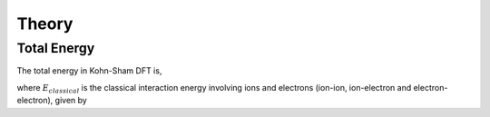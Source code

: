 Theory
======

Total Energy
------------

The total energy in Kohn-Sham DFT is, 

.. math::
  :label: eq1

  E_{total} = E_{kin} + E_{classical}[n_{el}] -E_{ion-self-interaction} +E_{xc}[n_el],

where :math:`E_{classical}` is the classical interaction energy involving ions and electrons (ion-ion, ion-electron and electron-electron), given by
